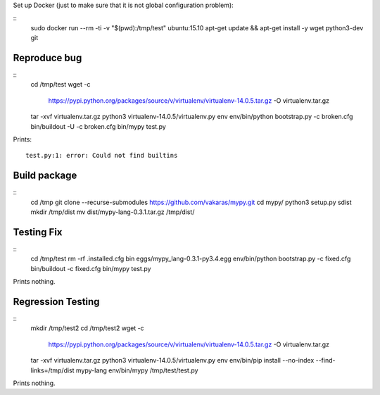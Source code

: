 Set up Docker (just to make sure that it is not global configuration problem):

::
    sudo docker run --rm -ti -v "$(pwd):/tmp/test" ubuntu:15.10
    apt-get update && apt-get install -y wget python3-dev git

Reproduce bug
=============

::
    cd /tmp/test
    wget -c \
        https://pypi.python.org/packages/source/v/virtualenv/virtualenv-14.0.5.tar.gz \
        -O virtualenv.tar.gz
    tar -xvf virtualenv.tar.gz
    python3 virtualenv-14.0.5/virtualenv.py env
    env/bin/python bootstrap.py -c broken.cfg
    bin/buildout -U -c broken.cfg
    bin/mypy test.py

Prints::

    test.py:1: error: Could not find builtins


Build package
=============

::
    cd /tmp
    git clone --recurse-submodules https://github.com/vakaras/mypy.git
    cd mypy/
    python3 setup.py sdist
    mkdir /tmp/dist
    mv dist/mypy-lang-0.3.1.tar.gz /tmp/dist/

Testing Fix
===========

::
    cd /tmp/test
    rm -rf .installed.cfg bin eggs/mypy_lang-0.3.1-py3.4.egg
    env/bin/python bootstrap.py -c fixed.cfg
    bin/buildout -c fixed.cfg
    bin/mypy test.py

Prints nothing.

Regression Testing
==================

::
    mkdir /tmp/test2
    cd /tmp/test2
    wget -c \
        https://pypi.python.org/packages/source/v/virtualenv/virtualenv-14.0.5.tar.gz \
        -O virtualenv.tar.gz
    tar -xvf virtualenv.tar.gz
    python3 virtualenv-14.0.5/virtualenv.py env
    env/bin/pip install --no-index --find-links=/tmp/dist mypy-lang
    env/bin/mypy /tmp/test/test.py

Prints nothing.
